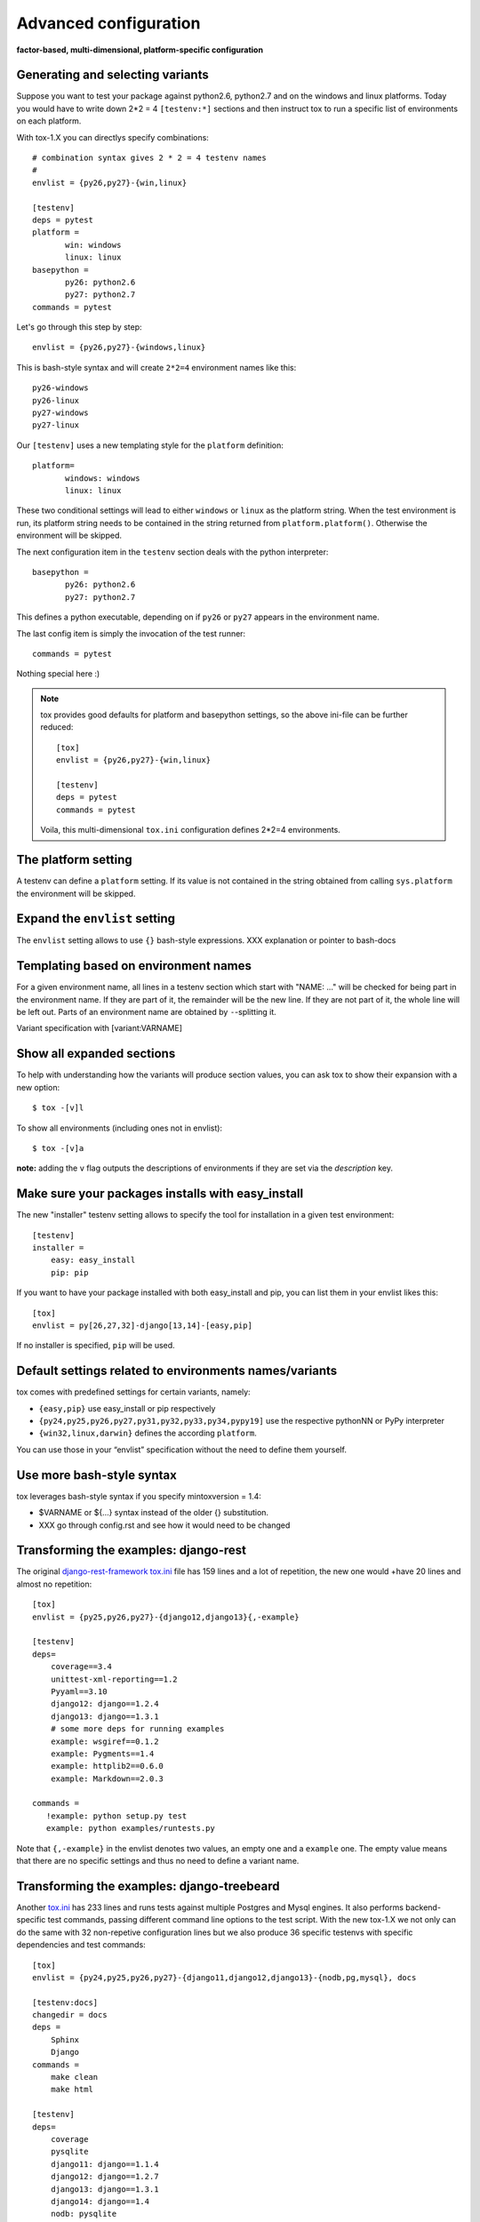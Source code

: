 Advanced configuration
======================

**factor-based, multi-dimensional, platform-specific configuration**

Generating and selecting variants
---------------------------------

Suppose you want to test your package against python2.6, python2.7 and on the
windows and linux platforms.  Today you would have to
write down 2*2 = 4 ``[testenv:*]`` sections and then instruct
tox to run a specific list of environments on each platform.

With tox-1.X you can directlys specify combinations::

    # combination syntax gives 2 * 2 = 4 testenv names
    #
    envlist = {py26,py27}-{win,linux}

    [testenv]
    deps = pytest
    platform =
           win: windows
           linux: linux
    basepython =
           py26: python2.6
           py27: python2.7
    commands = pytest

Let's go through this step by step::

    envlist = {py26,py27}-{windows,linux}

This is bash-style syntax and will create ``2*2=4`` environment names
like this::

    py26-windows
    py26-linux
    py27-windows
    py27-linux

Our ``[testenv]`` uses a new templating style for the ``platform`` definition::

    platform=
           windows: windows
           linux: linux

These two conditional settings will lead to either ``windows`` or
``linux`` as the platform string.  When the test environment is run,
its platform string needs to be contained in the string returned
from ``platform.platform()``. Otherwise the environment will be skipped.

The next configuration item in the ``testenv`` section deals with
the python interpreter::

    basepython =
           py26: python2.6
           py27: python2.7

This defines a python executable, depending on if ``py26`` or ``py27``
appears in the environment name.

The last config item is simply the invocation of the test runner::

    commands = pytest

Nothing special here :)

.. note::

    tox provides good defaults for platform and basepython
    settings, so the above ini-file can be further reduced::

        [tox]
        envlist = {py26,py27}-{win,linux}

        [testenv]
        deps = pytest
        commands = pytest

    Voila, this multi-dimensional ``tox.ini`` configuration
    defines 2*2=4 environments.

The platform setting
--------------------

A testenv can define a ``platform`` setting.  If its value
is not contained in the string obtained from calling
``sys.platform`` the environment will be skipped.

Expand the ``envlist`` setting
------------------------------

The ``envlist`` setting allows to use ``{}`` bash-style
expressions.  XXX explanation or pointer to bash-docs

Templating based on environment names
-------------------------------------

For a given environment name, all lines in a testenv section which
start with "NAME: ..." will be checked for being part in the environment
name.  If they are part of it, the remainder will be the new line.
If they are not part of it, the whole line will be left out.
Parts of an environment name are obtained by ``-``-splitting it.

Variant specification with [variant:VARNAME]

Show all expanded sections
--------------------------

To help with understanding how the variants will produce section values,
you can ask tox to show their expansion with a new option::

    $ tox -[v]l

To show all environments (including ones not in envlist)::

    $ tox -[v]a

**note:** adding the ``v`` flag outputs the descriptions of environments if they are set via
the `description` key.

Make sure your packages installs with easy_install
--------------------------------------------------

The new "installer" testenv setting allows to specify the tool for
installation in a given test environment::

    [testenv]
    installer =
        easy: easy_install
        pip: pip

If you want to have your package installed with both easy_install
and pip, you can list them in your envlist likes this::

    [tox]
    envlist = py[26,27,32]-django[13,14]-[easy,pip]

If no installer is specified, ``pip`` will be used.

Default settings related to environments names/variants
-------------------------------------------------------

tox comes with predefined settings for certain variants, namely:

* ``{easy,pip}`` use easy_install or pip respectively
* ``{py24,py25,py26,py27,py31,py32,py33,py34,pypy19]`` use the respective
  pythonNN or PyPy interpreter
* ``{win32,linux,darwin}`` defines the according ``platform``.

You can use those in your “envlist” specification
without the need to define them yourself.

Use more bash-style syntax
--------------------------

tox leverages bash-style syntax if you specify mintoxversion = 1.4:

- $VARNAME or ${...} syntax instead of the older {} substitution.
- XXX go through config.rst and see how it would need to be changed

Transforming the examples: django-rest
--------------------------------------

The original `django-rest-framework tox.ini
<https://github.com/encode/django-rest-framework/blob/b001a146d73348af18cfc4c943d87f2f389349c9/tox.ini>`_
file has 159 lines and a lot of repetition, the new one would +have 20
lines and almost no repetition::

     [tox]
     envlist = {py25,py26,py27}-{django12,django13}{,-example}

     [testenv]
     deps=
         coverage==3.4
         unittest-xml-reporting==1.2
         Pyyaml==3.10
         django12: django==1.2.4
         django13: django==1.3.1
         # some more deps for running examples
         example: wsgiref==0.1.2
         example: Pygments==1.4
         example: httplib2==0.6.0
         example: Markdown==2.0.3

     commands =
        !example: python setup.py test
        example: python examples/runtests.py


Note that ``{,-example}`` in the envlist denotes two values, an empty
one and a ``example`` one.  The empty value means that there are no specific
settings and thus no need to define a variant name.

Transforming the examples: django-treebeard
-------------------------------------------

Another `tox.ini
<https://bitbucket.org/tabo/django-treebeard/raw/93b579395a9c/tox.ini>`_
has 233 lines and runs tests against multiple Postgres and Mysql
engines.  It also performs backend-specific test commands, passing
different command line options to the test script.  With the new tox-1.X
we not only can do the same with 32 non-repetive configuration lines but
we also produce 36 specific testenvs with specific dependencies and test
commands::

    [tox]
    envlist = {py24,py25,py26,py27}-{django11,django12,django13}-{nodb,pg,mysql}, docs

    [testenv:docs]
    changedir = docs
    deps =
        Sphinx
        Django
    commands =
        make clean
        make html

    [testenv]
    deps=
        coverage
        pysqlite
        django11: django==1.1.4
        django12: django==1.2.7
        django13: django==1.3.1
        django14: django==1.4
        nodb: pysqlite
        pg: psycopg2
        mysql: MySQL-python

    commands =
        nodb: {envpython} runtests.py {posargs}
        pg: {envpython} runtests.py {posargs} \
                        --DATABASE_ENGINE=postgresql_psycopg2 \
                        --DATABASE_USER=postgres {posargs}
        mysql: {envpython} runtests.py --DATABASE_ENGINE=mysql \
                                       --DATABASE_USER=root {posargs}
